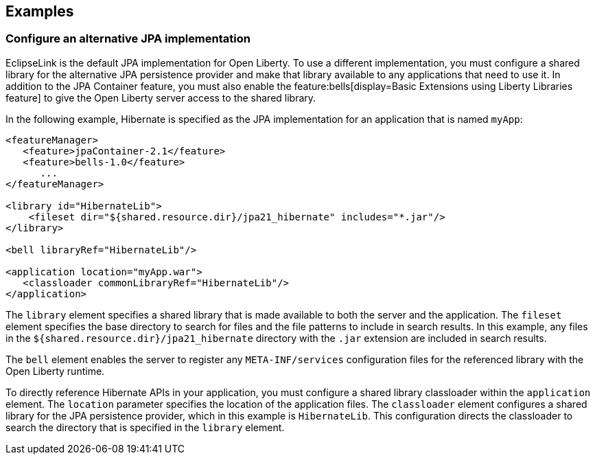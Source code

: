 == Examples

=== Configure an alternative JPA implementation

EclipseLink is the default JPA implementation for Open Liberty. To use a different implementation, you must configure a shared library for the alternative JPA persistence provider and make that library available to any applications that need to use it. In addition to the JPA Container feature, you must also enable the feature:bells[display=Basic Extensions using Liberty Libraries feature] to give the Open Liberty server access to the shared library.

In the following example, Hibernate is specified as the JPA implementation for an application that is named `myApp`:

[source,xml]
----
<featureManager>
   <feature>jpaContainer-2.1</feature>
   <feature>bells-1.0</feature>
      ...
</featureManager>

<library id="HibernateLib">
    <fileset dir="${shared.resource.dir}/jpa21_hibernate" includes="*.jar"/>
</library>

<bell libraryRef="HibernateLib"/>

<application location="myApp.war">
   <classloader commonLibraryRef="HibernateLib"/>
</application>
----

The `library` element specifies a shared library that is made available to both the server and the application.
The `fileset` element specifies the base directory to search for files and the file patterns to include in search results. In this example, any files in the `${shared.resource.dir}/jpa21_hibernate` directory with the `.jar` extension are included in search results.

The `bell` element enables the server to register any `META-INF/services` configuration files for the referenced library with the Open Liberty runtime.

To directly reference Hibernate APIs in your application, you must configure a shared library classloader within the `application` element.
The `location` parameter specifies the location of the application files.
The `classloader` element configures a shared library for the JPA persistence provider, which in this example is `HibernateLib`. This configuration directs the classloader to search the directory that is specified in the `library` element.
